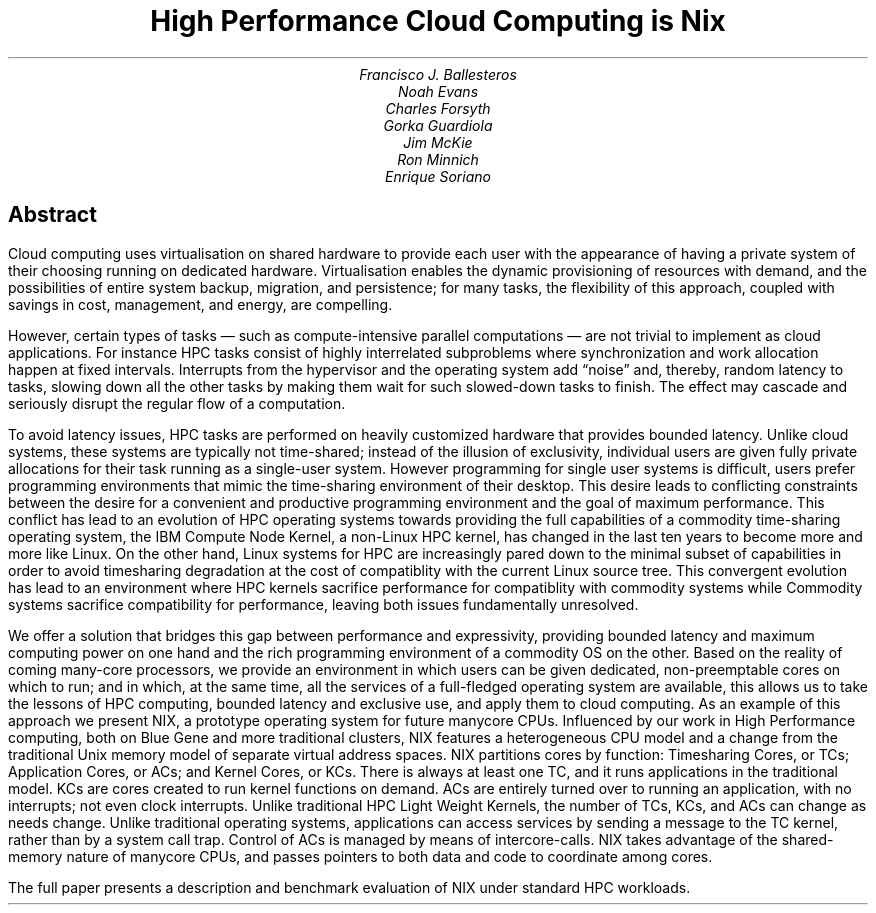 .TL
High Performance Cloud Computing is Nix
.AU
Francisco J. Ballesteros
Noah Evans
Charles Forsyth
Gorka Guardiola
Jim McKie
Ron Minnich
Enrique Soriano
.AI
.AW
.SH
Abstract
.LP
Cloud computing uses virtualisation on shared hardware to provide each
user with the appearance of having a private system of their choosing
running on dedicated hardware.  Virtualisation enables the dynamic
provisioning of resources with demand, and the possibilities of entire
system backup, migration, and persistence; for many tasks, the
flexibility of this approach, coupled with savings in cost, management,
and energy, are compelling.
.PP
However, certain types of tasks — such as compute-intensive parallel
computations — are not trivial to implement as cloud applications.
For instance HPC tasks consist of highly interrelated subproblems
where synchronization and work allocation happen at fixed intervals.
Interrupts from the hypervisor and the operating system add “noise”
and, thereby, random latency to tasks, slowing down all the other
tasks by making them wait for such slowed-down tasks to finish.  The effect
may cascade and seriously disrupt the regular flow of a computation.
.PP
To avoid latency issues, HPC tasks are performed on heavily customized
hardware that provides bounded latency.  Unlike cloud systems, these
systems are typically not time-shared; instead of the illusion of
exclusivity, individual users are given fully private allocations for
their task running as a single-user system.  However programming for
single user systems is difficult, users prefer programming
environments that mimic the time-sharing environment of their desktop.
This desire leads to conflicting constraints between the desire for a
convenient and productive programming environment and the goal of
maximum performance.  This conflict has lead to an evolution of HPC
operating systems towards providing the full capabilities of a
commodity time-sharing operating system, the IBM Compute Node Kernel,
a non-Linux HPC kernel, has changed in the last ten years to become
more and more like Linux.  On the other hand, Linux systems for HPC
are increasingly pared down to the minimal subset of capabilities in
order to avoid timesharing degradation at the cost of compatiblity
with the current Linux source tree.  This convergent evolution has
lead to an environment where HPC kernels sacrifice performance for
compatiblity with commodity systems while Commodity systems sacrifice
compatibility for performance, leaving both issues fundamentally
unresolved.
.PP
We offer a solution that bridges this gap between performance and expressivity,
providing bounded latency and maximum computing power on one hand and
the rich programming environment of a commodity OS on the other.
Based on the reality of coming many-core processors, we provide an
environment in which users can be given dedicated, non-preemptable
cores on which to run; and in which, at the same time, all the
services of a full-fledged operating system are available, this allows
us to take the lessons of HPC computing, bounded latency and exclusive
use, and apply them to cloud computing.  As an example of this
approach we present NIX, a prototype operating system for future
manycore CPUs.  Influenced by our work in High Performance computing,
both on Blue Gene and more traditional clusters, NIX features a
heterogeneous CPU model and a change from the traditional Unix memory
model of separate virtual address spaces.  NIX partitions cores by
function: Timesharing Cores, or TCs; Application Cores, or ACs; and
Kernel Cores, or KCs.  There is always at least one TC, and it runs
applications in the traditional model.  KCs are cores created to run
kernel functions on demand.  ACs are entirely turned over to running
an application, with no interrupts; not even clock interrupts.  Unlike
traditional HPC Light Weight Kernels, the number of TCs, KCs, and ACs
can change as needs change.  Unlike traditional operating systems,
applications can access services by sending a message to the TC
kernel, rather than by a system call trap.  Control of ACs is managed
by means of intercore-calls.  NIX takes advantage of the shared-memory
nature of manycore CPUs, and passes pointers to both data and code to
coordinate among cores.
.PP
The full paper presents a description and benchmark evaluation of NIX
under standard HPC workloads.
